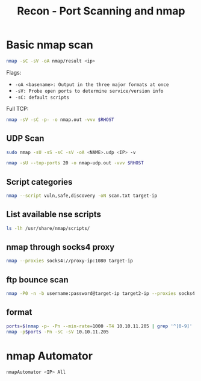 :PROPERTIES:
:ID:       f2fd2ce6-ba91-4772-9ce3-0ee7b045c222
:END:
#+title: Recon - Port Scanning and nmap
#+filetags: :infosec:nmap:pentest:
#+hugo_base_dir:../



* Basic nmap scan
#+begin_src sh
nmap -sC -sV -oA nmap/result <ip>
#+end_src
Flags:
    - =-oA <basename>: Output in the three major formats at once=
    - =-sV: Probe open ports to determine service/version info=
    - =-sC: default scripts=


Full TCP:
#+begin_src sh
nmap -sV -sC -p- -o nmap.out -vvv $RHOST
#+end_src

** UDP Scan
#+begin_src sh
sudo nmap -sU -sS -sC -sV -oA <NAME>.udp <IP> -v
#+end_src

#+begin_src sh
nmap -sU --top-ports 20 -o nmap-udp.out -vvv $RHOST
#+end_src
** Script categories
#+begin_src sh
nmap --script vuln,safe,discovery -oN scan.txt target-ip
#+end_src

** List available nse scripts
#+begin_src sh
ls -lh /usr/share/nmap/scripts/
#+end_src

** nmap through socks4 proxy
#+begin_src sh
nmap --proxies socks4://proxy-ip:1080 target-ip
#+end_src
** ftp bounce scan
#+begin_src sh
nmap -P0 -n -b username:password@target-ip target2-ip --proxies socks4://proxy-ip:1080 -vvv
#+end_src
** format
#+begin_src sh
ports=$(nmap -p- -Pn --min-rate=1000 -T4 10.10.11.205 | grep '^[0-9]' | cut -d '/' -f 1 | tr '\n' ',' | sed s/,$//)
nmap -p$ports -Pn -sC -sV 10.10.11.205
#+end_src
* nmap Automator

#+begin_src sh
nmapAutomator <IP> All
#+end_src
